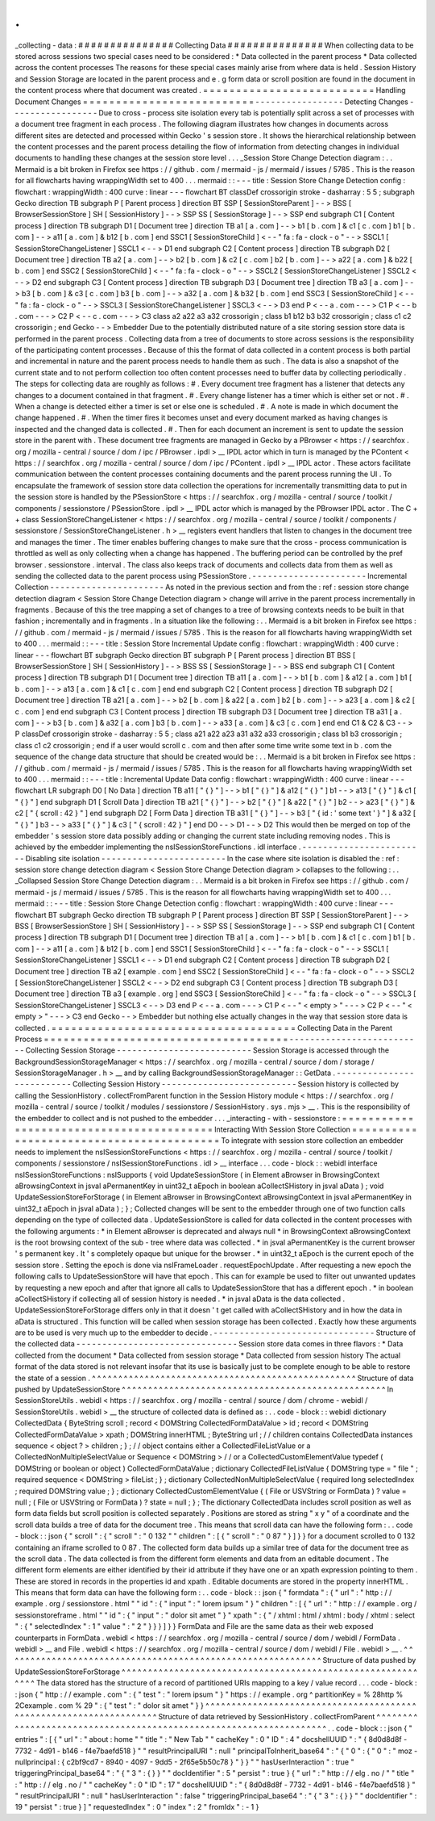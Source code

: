 .
.
_collecting
-
data
:
#
#
#
#
#
#
#
#
#
#
#
#
#
#
#
Collecting
Data
#
#
#
#
#
#
#
#
#
#
#
#
#
#
#
When
collecting
data
to
be
stored
across
sessions
two
special
cases
need
to
be
considered
:
*
Data
collected
in
the
parent
process
*
Data
collected
across
the
content
processes
The
reasons
for
these
special
cases
mainly
arise
from
where
data
is
held
.
Session
History
and
Session
Storage
are
located
in
the
parent
process
and
e
.
g
form
data
or
scroll
position
are
found
in
the
document
in
the
content
process
where
that
document
was
created
.
=
=
=
=
=
=
=
=
=
=
=
=
=
=
=
=
=
=
=
=
=
=
=
=
=
=
Handling
Document
Changes
=
=
=
=
=
=
=
=
=
=
=
=
=
=
=
=
=
=
=
=
=
=
=
=
=
=
-
-
-
-
-
-
-
-
-
-
-
-
-
-
-
-
-
Detecting
Changes
-
-
-
-
-
-
-
-
-
-
-
-
-
-
-
-
-
Due
to
cross
-
process
site
isolation
every
tab
is
potentially
split
across
a
set
of
processes
with
a
document
tree
fragment
in
each
process
.
The
following
diagram
illustrates
how
changes
in
documents
across
different
sites
are
detected
and
processed
within
Gecko
'
s
session
store
.
It
shows
the
hierarchical
relationship
between
the
content
processes
and
the
parent
process
detailing
the
flow
of
information
from
detecting
changes
in
individual
documents
to
handling
these
changes
at
the
session
store
level
.
.
.
_Session
Store
Change
Detection
diagram
:
.
.
Mermaid
is
a
bit
broken
in
Firefox
see
https
:
/
/
github
.
com
/
mermaid
-
js
/
mermaid
/
issues
/
5785
.
This
is
the
reason
for
all
flowcharts
having
wrappingWidth
set
to
400
.
.
.
mermaid
:
:
-
-
-
title
:
Session
Store
Change
Detection
config
:
flowchart
:
wrappingWidth
:
400
curve
:
linear
-
-
-
flowchart
BT
classDef
crossorigin
stroke
-
dasharray
:
5
5
;
subgraph
Gecko
direction
TB
subgraph
P
[
Parent
process
]
direction
BT
SSP
[
SessionStoreParent
]
-
-
>
BSS
[
BrowserSessionStore
]
SH
[
SessionHistory
]
-
-
>
SSP
SS
[
SessionStorage
]
-
-
>
SSP
end
subgraph
C1
[
Content
process
]
direction
TB
subgraph
D1
[
Document
tree
]
direction
TB
a1
[
a
.
com
]
-
-
>
b1
[
b
.
com
]
&
c1
[
c
.
com
]
b1
[
b
.
com
]
-
-
>
a11
[
a
.
com
]
&
b12
[
b
.
com
]
end
SSC1
[
SessionStoreChild
]
<
-
-
"
fa
:
fa
-
clock
-
o
"
-
-
>
SSCL1
[
SessionStoreChangeListener
]
SSCL1
<
-
-
>
D1
end
subgraph
C2
[
Content
process
]
direction
TB
subgraph
D2
[
Document
tree
]
direction
TB
a2
[
a
.
com
]
-
-
>
b2
[
b
.
com
]
&
c2
[
c
.
com
]
b2
[
b
.
com
]
-
-
>
a22
[
a
.
com
]
&
b22
[
b
.
com
]
end
SSC2
[
SessionStoreChild
]
<
-
-
"
fa
:
fa
-
clock
-
o
"
-
-
>
SSCL2
[
SessionStoreChangeListener
]
SSCL2
<
-
-
>
D2
end
subgraph
C3
[
Content
process
]
direction
TB
subgraph
D3
[
Document
tree
]
direction
TB
a3
[
a
.
com
]
-
-
>
b3
[
b
.
com
]
&
c3
[
c
.
com
]
b3
[
b
.
com
]
-
-
>
a32
[
a
.
com
]
&
b32
[
b
.
com
]
end
SSC3
[
SessionStoreChild
]
<
-
-
"
fa
:
fa
-
clock
-
o
"
-
-
>
SSCL3
[
SessionStoreChangeListener
]
SSCL3
<
-
-
>
D3
end
P
<
-
-
a
.
com
-
-
-
>
C1
P
<
-
-
b
.
com
-
-
-
>
C2
P
<
-
-
c
.
com
-
-
-
>
C3
class
a2
a22
a3
a32
crossorigin
;
class
b1
b12
b3
b32
crossorigin
;
class
c1
c2
crossorigin
;
end
Gecko
-
-
>
Embedder
Due
to
the
potentially
distributed
nature
of
a
site
storing
session
store
data
is
performed
in
the
parent
process
.
Collecting
data
from
a
tree
of
documents
to
store
across
sessions
is
the
responsibility
of
the
participating
content
processes
.
Because
of
this
the
format
of
data
collected
in
a
content
process
is
both
partial
and
incremental
in
nature
and
the
parent
process
needs
to
handle
them
as
such
.
The
data
is
also
a
snapshot
of
the
current
state
and
to
not
perform
collection
too
often
content
processes
need
to
buffer
data
by
collecting
periodically
.
The
steps
for
collecting
data
are
roughly
as
follows
:
#
.
Every
document
tree
fragment
has
a
listener
that
detects
any
changes
to
a
document
contained
in
that
fragment
.
#
.
Every
change
listener
has
a
timer
which
is
either
set
or
not
.
#
.
When
a
change
is
detected
either
a
timer
is
set
or
else
one
is
scheduled
.
#
.
A
note
is
made
in
which
document
the
change
happened
.
#
.
When
the
timer
fires
it
becomes
unset
and
every
document
marked
as
having
changes
is
inspected
and
the
changed
data
is
collected
.
#
.
Then
for
each
document
an
increment
is
sent
to
update
the
session
store
in
the
parent
with
.
These
document
tree
fragments
are
managed
in
Gecko
by
a
PBrowser
<
https
:
/
/
searchfox
.
org
/
mozilla
-
central
/
source
/
dom
/
ipc
/
PBrowser
.
ipdl
>
__
IPDL
actor
which
in
turn
is
managed
by
the
PContent
<
https
:
/
/
searchfox
.
org
/
mozilla
-
central
/
source
/
dom
/
ipc
/
PContent
.
ipdl
>
__
IPDL
actor
.
These
actors
facilitate
communication
between
the
content
processes
containing
documents
and
the
parent
process
running
the
UI
.
To
encapsulate
the
framework
of
session
store
data
collection
the
operations
for
incrementally
transmitting
data
to
put
in
the
session
store
is
handled
by
the
PSessionStore
<
https
:
/
/
searchfox
.
org
/
mozilla
-
central
/
source
/
toolkit
/
components
/
sessionstore
/
PSessionStore
.
ipdl
>
__
IPDL
actor
which
is
managed
by
the
PBrowser
IPDL
actor
.
The
C
+
+
class
SessionStoreChangeListener
<
https
:
/
/
searchfox
.
org
/
mozilla
-
central
/
source
/
toolkit
/
components
/
sessionstore
/
SessionStoreChangeListener
.
h
>
__
registers
event
handlers
that
listen
to
changes
in
the
document
tree
and
manages
the
timer
.
The
timer
enables
buffering
changes
to
make
sure
that
the
cross
-
process
communication
is
throttled
as
well
as
only
collecting
when
a
change
has
happened
.
The
buffering
period
can
be
controlled
by
the
pref
browser
.
sessionstore
.
interval
.
The
class
also
keeps
track
of
documents
and
collects
data
from
them
as
well
as
sending
the
collected
data
to
the
parent
process
using
PSessionStore
.
-
-
-
-
-
-
-
-
-
-
-
-
-
-
-
-
-
-
-
-
-
-
Incremental
Collection
-
-
-
-
-
-
-
-
-
-
-
-
-
-
-
-
-
-
-
-
-
-
As
noted
in
the
previous
section
and
from
the
:
ref
:
session
store
change
detection
diagram
<
Session
Store
Change
Detection
diagram
>
change
will
arrive
in
the
parent
process
incrementally
in
fragments
.
Because
of
this
the
tree
mapping
a
set
of
changes
to
a
tree
of
browsing
contexts
needs
to
be
built
in
that
fashion
;
incrementally
and
in
fragments
.
In
a
situation
like
the
following
:
.
.
Mermaid
is
a
bit
broken
in
Firefox
see
https
:
/
/
github
.
com
/
mermaid
-
js
/
mermaid
/
issues
/
5785
.
This
is
the
reason
for
all
flowcharts
having
wrappingWidth
set
to
400
.
.
.
mermaid
:
:
-
-
-
title
:
Session
Store
Incremental
Update
config
:
flowchart
:
wrappingWidth
:
400
curve
:
linear
-
-
-
flowchart
BT
subgraph
Gecko
direction
BT
subgraph
P
[
Parent
process
]
direction
BT
BSS
[
BrowserSessionStore
]
SH
[
SessionHistory
]
-
-
>
BSS
SS
[
SessionStorage
]
-
-
>
BSS
end
subgraph
C1
[
Content
process
]
direction
TB
subgraph
D1
[
Document
tree
]
direction
TB
a11
[
a
.
com
]
-
-
>
b1
[
b
.
com
]
&
a12
[
a
.
com
]
b1
[
b
.
com
]
-
-
>
a13
[
a
.
com
]
&
c1
[
c
.
com
]
end
end
subgraph
C2
[
Content
process
]
direction
TB
subgraph
D2
[
Document
tree
]
direction
TB
a21
[
a
.
com
]
-
-
>
b2
[
b
.
com
]
&
a22
[
a
.
com
]
b2
[
b
.
com
]
-
-
>
a23
[
a
.
com
]
&
c2
[
c
.
com
]
end
end
subgraph
C3
[
Content
process
]
direction
TB
subgraph
D3
[
Document
tree
]
direction
TB
a31
[
a
.
com
]
-
-
>
b3
[
b
.
com
]
&
a32
[
a
.
com
]
b3
[
b
.
com
]
-
-
>
a33
[
a
.
com
]
&
c3
[
c
.
com
]
end
end
C1
&
C2
&
C3
-
-
>
P
classDef
crossorigin
stroke
-
dasharray
:
5
5
;
class
a21
a22
a23
a31
a32
a33
crossorigin
;
class
b1
b3
crossorigin
;
class
c1
c2
crossorigin
;
end
if
a
user
would
scroll
c
.
com
and
then
after
some
time
write
some
text
in
b
.
com
the
sequence
of
the
change
data
structure
that
should
be
created
would
be
:
.
.
Mermaid
is
a
bit
broken
in
Firefox
see
https
:
/
/
github
.
com
/
mermaid
-
js
/
mermaid
/
issues
/
5785
.
This
is
the
reason
for
all
flowcharts
having
wrappingWidth
set
to
400
.
.
.
mermaid
:
:
-
-
-
title
:
Incremental
Update
Data
config
:
flowchart
:
wrappingWidth
:
400
curve
:
linear
-
-
-
flowchart
LR
subgraph
D0
[
No
Data
]
direction
TB
a11
[
"
{
}
"
]
-
-
>
b1
[
"
{
}
"
]
&
a12
[
"
{
}
"
]
b1
-
-
>
a13
[
"
{
}
"
]
&
c1
[
"
{
}
"
]
end
subgraph
D1
[
Scroll
Data
]
direction
TB
a21
[
"
{
}
"
]
-
-
>
b2
[
"
{
}
"
]
&
a22
[
"
{
}
"
]
b2
-
-
>
a23
[
"
{
}
"
]
&
c2
[
"
{
scroll
:
42
}
"
]
end
subgraph
D2
[
Form
Data
]
direction
TB
a31
[
"
{
}
"
]
-
-
>
b3
[
"
{
id
:
'
some
text
'
}
"
]
&
a32
[
"
{
}
"
]
b3
-
-
>
a33
[
"
{
}
"
]
&
c3
[
"
{
scroll
:
42
}
"
]
end
D0
-
-
>
D1
-
-
>
D2
This
would
then
be
merged
on
top
of
the
embedder
'
s
session
store
data
possibly
adding
or
changing
the
current
state
including
removing
nodes
.
This
is
achieved
by
the
embedder
implementing
the
nsISessionStoreFunctions
.
idl
interface
.
-
-
-
-
-
-
-
-
-
-
-
-
-
-
-
-
-
-
-
-
-
-
-
-
Disabling
site
isolation
-
-
-
-
-
-
-
-
-
-
-
-
-
-
-
-
-
-
-
-
-
-
-
-
In
the
case
where
site
isolation
is
disabled
the
:
ref
:
session
store
change
detection
diagram
<
Session
Store
Change
Detection
diagram
>
collapses
to
the
following
:
.
.
_Collapsed
Session
Store
Change
Detection
diagram
:
.
.
Mermaid
is
a
bit
broken
in
Firefox
see
https
:
/
/
github
.
com
/
mermaid
-
js
/
mermaid
/
issues
/
5785
.
This
is
the
reason
for
all
flowcharts
having
wrappingWidth
set
to
400
.
.
.
mermaid
:
:
-
-
-
title
:
Session
Store
Change
Detection
config
:
flowchart
:
wrappingWidth
:
400
curve
:
linear
-
-
-
flowchart
BT
subgraph
Gecko
direction
TB
subgraph
P
[
Parent
process
]
direction
BT
SSP
[
SessionStoreParent
]
-
-
>
BSS
[
BrowserSessionStore
]
SH
[
SessionHistory
]
-
-
>
SSP
SS
[
SessionStorage
]
-
-
>
SSP
end
subgraph
C1
[
Content
process
]
direction
TB
subgraph
D1
[
Document
tree
]
direction
TB
a1
[
a
.
com
]
-
-
>
b1
[
b
.
com
]
&
c1
[
c
.
com
]
b1
[
b
.
com
]
-
-
>
a11
[
a
.
com
]
&
b12
[
b
.
com
]
end
SSC1
[
SessionStoreChild
]
<
-
-
"
fa
:
fa
-
clock
-
o
"
-
-
>
SSCL1
[
SessionStoreChangeListener
]
SSCL1
<
-
-
>
D1
end
subgraph
C2
[
Content
process
]
direction
TB
subgraph
D2
[
Document
tree
]
direction
TB
a2
[
example
.
com
]
end
SSC2
[
SessionStoreChild
]
<
-
-
"
fa
:
fa
-
clock
-
o
"
-
-
>
SSCL2
[
SessionStoreChangeListener
]
SSCL2
<
-
-
>
D2
end
subgraph
C3
[
Content
process
]
direction
TB
subgraph
D3
[
Document
tree
]
direction
TB
a3
[
example
.
org
]
end
SSC3
[
SessionStoreChild
]
<
-
-
"
fa
:
fa
-
clock
-
o
"
-
-
>
SSCL3
[
SessionStoreChangeListener
]
SSCL3
<
-
-
>
D3
end
P
<
-
-
a
.
com
-
-
-
>
C1
P
<
-
-
"
<
empty
>
"
-
-
-
>
C2
P
<
-
-
"
<
empty
>
"
-
-
-
>
C3
end
Gecko
-
-
>
Embedder
but
nothing
else
actually
changes
in
the
way
that
session
store
data
is
collected
.
=
=
=
=
=
=
=
=
=
=
=
=
=
=
=
=
=
=
=
=
=
=
=
=
=
=
=
=
=
=
=
=
=
=
=
=
=
Collecting
Data
in
the
Parent
Process
=
=
=
=
=
=
=
=
=
=
=
=
=
=
=
=
=
=
=
=
=
=
=
=
=
=
=
=
=
=
=
=
=
=
=
=
=
-
-
-
-
-
-
-
-
-
-
-
-
-
-
-
-
-
-
-
-
-
-
-
-
-
-
Collecting
Session
Storage
-
-
-
-
-
-
-
-
-
-
-
-
-
-
-
-
-
-
-
-
-
-
-
-
-
-
Session
Storage
is
accessed
through
the
BackgroundSessionStorageManager
<
https
:
/
/
searchfox
.
org
/
mozilla
-
central
/
source
/
dom
/
storage
/
SessionStorageManager
.
h
>
__
and
by
calling
BackgroundSessionStorageManager
:
:
GetData
.
-
-
-
-
-
-
-
-
-
-
-
-
-
-
-
-
-
-
-
-
-
-
-
-
-
-
Collecting
Session
History
-
-
-
-
-
-
-
-
-
-
-
-
-
-
-
-
-
-
-
-
-
-
-
-
-
-
Session
history
is
collected
by
calling
the
SessionHistory
.
collectFromParent
function
in
the
Session
History
module
<
https
:
/
/
searchfox
.
org
/
mozilla
-
central
/
source
/
toolkit
/
modules
/
sessionstore
/
SessionHistory
.
sys
.
mjs
>
__
.
This
is
the
responsibility
of
the
embedder
to
collect
and
is
not
pushed
to
the
embedder
.
.
.
_interacting
-
with
-
sessionstore
:
=
=
=
=
=
=
=
=
=
=
=
=
=
=
=
=
=
=
=
=
=
=
=
=
=
=
=
=
=
=
=
=
=
=
=
=
=
=
=
=
=
Interacting
With
Session
Store
Collection
=
=
=
=
=
=
=
=
=
=
=
=
=
=
=
=
=
=
=
=
=
=
=
=
=
=
=
=
=
=
=
=
=
=
=
=
=
=
=
=
=
To
integrate
with
session
store
collection
an
embedder
needs
to
implement
the
nsISessionStoreFunctions
<
https
:
/
/
searchfox
.
org
/
mozilla
-
central
/
source
/
toolkit
/
components
/
sessionstore
/
nsISessionStoreFunctions
.
idl
>
__
interface
.
.
.
code
-
block
:
:
webidl
interface
nsISessionStoreFunctions
:
nsISupports
{
void
UpdateSessionStore
(
in
Element
aBrowser
in
BrowsingContext
aBrowsingContext
in
jsval
aPermanentKey
in
uint32_t
aEpoch
in
boolean
aCollectSHistory
in
jsval
aData
)
;
void
UpdateSessionStoreForStorage
(
in
Element
aBrowser
in
BrowsingContext
aBrowsingContext
in
jsval
aPermanentKey
in
uint32_t
aEpoch
in
jsval
aData
)
;
}
;
Collected
changes
will
be
sent
to
the
embedder
through
one
of
two
function
calls
depending
on
the
type
of
collected
data
.
UpdateSessionStore
is
called
for
data
collected
in
the
content
processes
with
the
following
arguments
:
*
in
Element
aBrowser
is
deprecated
and
always
null
*
in
BrowsingContext
aBrowsingContext
is
the
root
browsing
context
of
the
sub
-
tree
where
data
was
collected
.
*
in
jsval
aPermanentKey
is
the
current
browser
'
s
permanent
key
.
It
'
s
completely
opaque
but
unique
for
the
browser
.
*
in
uint32_t
aEpoch
is
the
current
epoch
of
the
session
store
.
Setting
the
epoch
is
done
via
nsIFrameLoader
.
requestEpochUpdate
.
After
requesting
a
new
epoch
the
following
calls
to
UpdateSessionStore
will
have
that
epoch
.
This
can
for
example
be
used
to
filter
out
unwanted
updates
by
requesting
a
new
epoch
and
after
that
ignore
all
calls
to
UpdateSessionStore
that
has
a
different
epoch
.
*
in
boolean
aCollectSHistory
if
collecting
all
of
session
history
is
needed
.
*
in
jsval
aData
is
the
data
collected
.
UpdateSessionStoreForStorage
differs
only
in
that
it
doesn
'
t
get
called
with
aCollectSHistory
and
in
how
the
data
in
aData
is
structured
.
This
function
will
be
called
when
session
storage
has
been
collected
.
Exactly
how
these
arguments
are
to
be
used
is
very
much
up
to
the
embedder
to
decide
.
-
-
-
-
-
-
-
-
-
-
-
-
-
-
-
-
-
-
-
-
-
-
-
-
-
-
-
-
-
-
-
Structure
of
the
collected
data
-
-
-
-
-
-
-
-
-
-
-
-
-
-
-
-
-
-
-
-
-
-
-
-
-
-
-
-
-
-
-
Session
store
data
comes
in
three
flavors
:
*
Data
collected
from
the
document
*
Data
collected
from
session
storage
*
Data
collected
from
session
history
The
actual
format
of
the
data
stored
is
not
relevant
insofar
that
its
use
is
basically
just
to
be
complete
enough
to
be
able
to
restore
the
state
of
a
session
.
^
^
^
^
^
^
^
^
^
^
^
^
^
^
^
^
^
^
^
^
^
^
^
^
^
^
^
^
^
^
^
^
^
^
^
^
^
^
^
^
^
^
^
^
^
^
^
^
^
^
Structure
of
data
pushed
by
UpdateSessionStore
^
^
^
^
^
^
^
^
^
^
^
^
^
^
^
^
^
^
^
^
^
^
^
^
^
^
^
^
^
^
^
^
^
^
^
^
^
^
^
^
^
^
^
^
^
^
^
^
^
^
In
SessionStoreUtils
.
webidl
<
https
:
/
/
searchfox
.
org
/
mozilla
-
central
/
source
/
dom
/
chrome
-
webidl
/
SessionStoreUtils
.
webidl
>
__
the
structure
of
collected
data
is
defined
as
:
.
.
code
-
block
:
:
webidl
dictionary
CollectedData
{
ByteString
scroll
;
record
<
DOMString
CollectedFormDataValue
>
id
;
record
<
DOMString
CollectedFormDataValue
>
xpath
;
DOMString
innerHTML
;
ByteString
url
;
/
/
children
contains
CollectedData
instances
sequence
<
object
?
>
children
;
}
;
/
/
object
contains
either
a
CollectedFileListValue
or
a
CollectedNonMultipleSelectValue
or
Sequence
<
DOMString
>
/
/
or
a
CollectedCustomElementValue
typedef
(
DOMString
or
boolean
or
object
)
CollectedFormDataValue
;
dictionary
CollectedFileListValue
{
DOMString
type
=
"
file
"
;
required
sequence
<
DOMString
>
fileList
;
}
;
dictionary
CollectedNonMultipleSelectValue
{
required
long
selectedIndex
;
required
DOMString
value
;
}
;
dictionary
CollectedCustomElementValue
{
(
File
or
USVString
or
FormData
)
?
value
=
null
;
(
File
or
USVString
or
FormData
)
?
state
=
null
;
}
;
The
dictionary
CollectedData
includes
scroll
position
as
well
as
form
data
fields
but
scroll
position
is
collected
separately
.
Positions
are
stored
as
string
"
x
y
"
of
a
coordinate
and
the
scroll
data
builds
a
tree
of
data
for
the
document
tree
.
This
means
that
scroll
data
can
have
the
following
form
:
.
.
code
-
block
:
:
json
{
"
scroll
"
:
{
"
scroll
"
:
"
0
132
"
"
children
"
:
[
{
"
scroll
"
:
"
0
87
"
}
]
}
}
for
a
document
scrolled
to
0
132
containing
an
iframe
scrolled
to
0
87
.
The
collected
form
data
builds
up
a
similar
tree
of
data
for
the
document
tree
as
the
scroll
data
.
The
data
collected
is
from
the
different
form
elements
and
data
from
an
editable
document
.
The
different
form
elements
are
either
identified
by
their
id
attribute
if
they
have
one
or
an
xpath
expression
pointing
to
them
.
These
are
stored
in
records
in
the
properties
id
and
xpath
.
Editable
documents
are
stored
in
the
property
innerHTML
.
This
means
that
form
data
can
have
the
following
form
:
.
.
code
-
block
:
:
json
{
"
formdata
"
:
{
"
url
"
:
"
http
:
/
/
example
.
org
/
sessionstore
.
html
"
"
id
"
:
{
"
input
"
:
"
lorem
ipsum
"
}
"
children
"
:
[
{
"
url
"
:
"
http
:
/
/
example
.
org
/
sessionstoreframe
.
html
"
"
id
"
:
{
"
input
"
:
"
dolor
sit
amet
"
}
"
xpath
"
:
{
"
/
xhtml
:
html
/
xhtml
:
body
/
xhtml
:
select
"
:
{
"
selectedIndex
"
:
1
"
value
"
:
"
2
"
}
}
}
]
}
}
FormData
and
File
are
the
same
data
as
their
web
exposed
counterparts
in
FormData
.
webidl
<
https
:
/
/
searchfox
.
org
/
mozilla
-
central
/
source
/
dom
/
webidl
/
FormData
.
webidl
>
__
and
File
.
webidl
<
https
:
/
/
searchfox
.
org
/
mozilla
-
central
/
source
/
dom
/
webidl
/
File
.
webidl
>
__
.
^
^
^
^
^
^
^
^
^
^
^
^
^
^
^
^
^
^
^
^
^
^
^
^
^
^
^
^
^
^
^
^
^
^
^
^
^
^
^
^
^
^
^
^
^
^
^
^
^
^
^
^
^
^
^
^
^
^
^
^
Structure
of
data
pushed
by
UpdateSessionStoreForStorage
^
^
^
^
^
^
^
^
^
^
^
^
^
^
^
^
^
^
^
^
^
^
^
^
^
^
^
^
^
^
^
^
^
^
^
^
^
^
^
^
^
^
^
^
^
^
^
^
^
^
^
^
^
^
^
^
^
^
^
^
The
data
stored
has
the
structure
of
a
record
of
partitioned
URIs
mapping
to
a
key
/
value
record
.
.
.
code
-
block
:
:
json
{
"
http
:
/
/
example
.
com
"
:
{
"
test
"
:
"
lorem
ipsum
"
}
"
https
:
/
/
example
.
org
^
partitionKey
=
%
28http
%
2Cexample
.
com
%
29
"
:
{
"
test
"
:
"
dolor
sit
amet
"
}
}
^
^
^
^
^
^
^
^
^
^
^
^
^
^
^
^
^
^
^
^
^
^
^
^
^
^
^
^
^
^
^
^
^
^
^
^
^
^
^
^
^
^
^
^
^
^
^
^
^
^
^
^
^
^
^
^
^
^
^
^
^
^
^
^
^
^
^
Structure
of
data
retrieved
by
SessionHistory
.
collectFromParent
^
^
^
^
^
^
^
^
^
^
^
^
^
^
^
^
^
^
^
^
^
^
^
^
^
^
^
^
^
^
^
^
^
^
^
^
^
^
^
^
^
^
^
^
^
^
^
^
^
^
^
^
^
^
^
^
^
^
^
^
^
^
^
^
^
^
^
.
.
code
-
block
:
:
json
{
"
entries
"
:
[
{
"
url
"
:
"
about
:
home
"
"
title
"
:
"
New
Tab
"
"
cacheKey
"
:
0
"
ID
"
:
4
"
docshellUUID
"
:
"
{
8d0d8d8f
-
7732
-
4d91
-
b146
-
f4e7baefd518
}
"
"
resultPrincipalURI
"
:
null
"
principalToInherit_base64
"
:
"
{
\
"
0
\
"
:
{
\
"
0
\
"
:
\
"
moz
-
nullprincipal
:
{
c2bf9cd7
-
8940
-
4097
-
9dd5
-
2f65e5b50c78
}
\
"
}
}
"
"
hasUserInteraction
"
:
true
"
triggeringPrincipal_base64
"
:
"
{
\
"
3
\
"
:
{
}
}
"
"
docIdentifier
"
:
5
"
persist
"
:
true
}
{
"
url
"
:
"
http
:
/
/
elg
.
no
/
"
"
title
"
:
"
http
:
/
/
elg
.
no
/
"
"
cacheKey
"
:
0
"
ID
"
:
17
"
docshellUUID
"
:
"
{
8d0d8d8f
-
7732
-
4d91
-
b146
-
f4e7baefd518
}
"
"
resultPrincipalURI
"
:
null
"
hasUserInteraction
"
:
false
"
triggeringPrincipal_base64
"
:
"
{
\
"
3
\
"
:
{
}
}
"
"
docIdentifier
"
:
19
"
persist
"
:
true
}
]
"
requestedIndex
"
:
0
"
index
"
:
2
"
fromIdx
"
:
-
1
}
